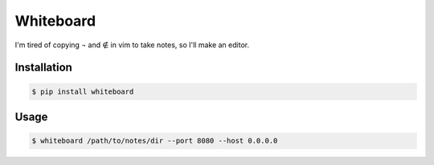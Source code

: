Whiteboard
==========

.. image:: https://travis-ci.org/nickfrostatx/whiteboard.svg?branch=master
    :target: https://travis-ci.org/nickfrostatx/whiteboard?branch=master

.. image:: https://coveralls.io/repos/github/nickfrostatx/whiteboard/badge.svg?branch=master
    :target: https://coveralls.io/github/nickfrostatx/whiteboard?branch=master

.. image:: https://img.shields.io/pypi/v/whiteboard.svg
    :target: https://pypi.python.org/pypi/whiteboard

.. image:: https://img.shields.io/badge/license-MIT-blue.svg
    :target: https://raw.githubusercontent.com/nickfrostatx/whiteboard/master/LICENSE

I'm tired of copying ¬ and ∉ in vim to take notes, so I'll make an editor.

Installation
------------

.. code-block:: bash

    $ pip install whiteboard

Usage
-----

.. code-block:: bash

    $ whiteboard /path/to/notes/dir --port 8080 --host 0.0.0.0
